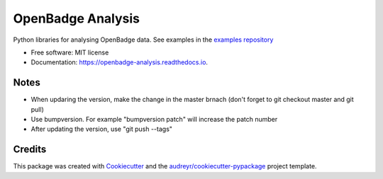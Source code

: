 ===============================
OpenBadge Analysis
===============================


.. image:: https://img.shields.io/pypi/v/openbadge_analysis.svg
        :target: https://pypi.python.org/pypi/openbadge_analysis

.. image:: https://img.shields.io/travis/orenlederman/openbadge_analysis.svg
        :target: https://travis-ci.org/orenlederman/openbadge_analysis

.. image:: https://readthedocs.org/projects/openbadge-analysis/badge/?version=latest
        :target: https://openbadge-analysis.readthedocs.io/en/latest/?badge=latest
        :alt: Documentation Status

.. image:: https://pyup.io/repos/github/orenlederman/openbadge_analysis/shield.svg
     :target: https://pyup.io/repos/github/orenlederman/openbadge_analysis/
     :alt: Updates


Python libraries for analysing OpenBadge data. See examples in the `examples repository`_

.. _examples repository: https://github.com/HumanDynamics/openbadge-analysis-examples


* Free software: MIT license
* Documentation: https://openbadge-analysis.readthedocs.io.



Notes
--------
* When updaring the version, make the change in the master brnach (don't forget to git checkout master and git pull)
* Use bumpversion. For example "bumpversion patch" will increase the patch number
* After updating the version, use "git push --tags"

Credits
---------

This package was created with Cookiecutter_ and the `audreyr/cookiecutter-pypackage`_ project template.

.. _Cookiecutter: https://github.com/audreyr/cookiecutter
.. _`audreyr/cookiecutter-pypackage`: https://github.com/audreyr/cookiecutter-pypackage

